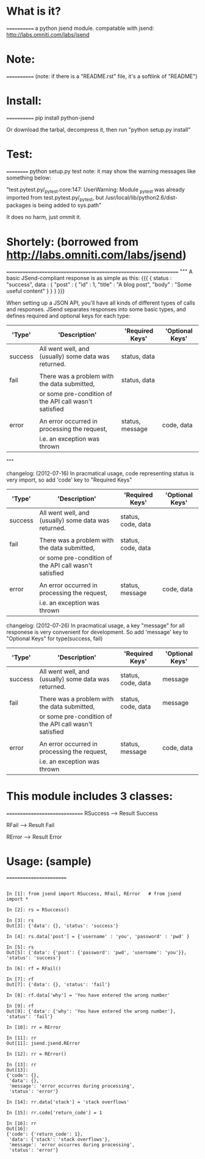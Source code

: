 *  What is it?
  ============
  a python jsend module.
  compatable with jsend: http://labs.omniti.com/labs/jsend


*  Note:
  ============
  (note: if there is a "README.rst" file, it's a softlink of "README")

*  Install:
  ============
  pip install python-jsend

  Or download the tarbal, decompress it, then run "python setup.py install"

*  Test:
  ==========
  python setup.py test
  note: it may show the warning messages like something below:

  "test.pytest.py/_pytest.core:147: UserWarning: Module _pytest was already imported from test.pytest.py/_pytest, but /usr/local/lib/python2.6/dist-packages is being added to sys.path"

  It does no harm, just ommit it.


*  Shortely: (borrowed from http://labs.omniti.com/labs/jsend)
  =================================================================
  """
  A basic JSend-compliant response is as simple as this:
  {{{
  {
      status : "success",
      data : {
          "post" : { "id" : 1, "title" : "A blog post", "body" : "Some useful content" }
       }
  }
  }}}

  When setting up a JSON API, you'll have all kinds of different types of calls and responses.  JSend separates responses into some basic types, and defines required and optional keys for each type:


  | 'Type'  | 'Description'                                          | 'Required Keys' | 'Optional Keys' |
  |---------+--------------------------------------------------------+-----------------+-----------------|
  | success | All went well, and (usually) some data was returned.   | status, data    |                 |
  |         |                                                        |                 |                 |
  | fail    | There was a problem with the data submitted,           | status, data    |                 |
  |         | or some pre-condition of the API call wasn't satisfied |                 |                 |
  |         |                                                        |                 |                 |
  | error   | An error occurred in processing the request,           | status, message | code, data      |
  |         | i.e. an exception was thrown                           |                 |                 |

  """


  changelog: (2012-07-16)
  In pracmatical usage, code representing status is very import, so add 'code' key to "Required Keys"


  | 'Type'  | 'Description'                                          | 'Required Keys'    | 'Optional Keys' |
  |---------+--------------------------------------------------------+--------------------+-----------------|
  | success | All went well, and (usually) some data was returned.   | status, code, data |                 |
  |         |                                                        |                    |                 |
  | fail    | There was a problem with the data submitted,           | status, code, data |                 |
  |         | or some pre-condition of the API call wasn't satisfied |                    |                 |
  |         |                                                        |                    |                 |
  | error   | An error occurred in processing the request,           | status, message    | code, data      |
  |         | i.e. an exception was thrown                           |                    |                 |


  changelog: (2012-07-26)
  In pracmatical usage, a key "message" for all responese is very convenient for development.
  So add 'message' key to "Optional Keys" for type(success, fail)


  | 'Type'  | 'Description'                                          | 'Required Keys'    | 'Optional Keys' |
  |---------+--------------------------------------------------------+--------------------+-----------------|
  | success | All went well, and (usually) some data was returned.   | status, code, data | message         |
  |         |                                                        |                    |                 |
  | fail    | There was a problem with the data submitted,           | status, code, data | message         |
  |         | or some pre-condition of the API call wasn't satisfied |                    |                 |
  |         |                                                        |                    |                 |
  | error   | An error occurred in processing the request,           | status, message    | code, data      |
  |         | i.e. an exception was thrown                           |                    |                 |




*  This module includes 3 classes:
  ==============================
  RSuccess --> Result Success

  RFail    --> Result Fail

  RError   --> Result Error


*  Usage: (sample)
  ========================
#+BEGIN_SRC ipython

  In [1]: from jsend import RSuccess, RFail, RError   # from jsend import *

  In [2]: rs = RSuccess()

  In [3]: rs
  Out[3]: {'data': {}, 'status': 'success'}

  In [4]: rs.data['post'] = {'username' : 'you', 'password' : 'pwd' }

  In [5]: rs
  Out[5]: {'data': {'post': {'password': 'pwd', 'username': 'you'}}, 'status': 'success'}

  In [6]: rf = RFail()

  In [7]: rf
  Out[7]: {'data': {}, 'status': 'fail'}

  In [8]: rf.data['why'] = 'You have entered the wrong number'

  In [9]: rf
  Out[9]: {'data': {'why': 'You have entered the wrong number'}, 'status': 'fail'}

  In [10]: rr = RError

  In [11]: rr
  Out[11]: jsend.jsend.RError

  In [12]: rr = RError()

  In [13]: rr
  Out[13]:
  {'code': {},
   'data': {},
   'message': 'error occurres during processing',
   'status': 'error'}

  In [14]: rr.data['stack'] = 'stack overflows'

  In [15]: rr.code['return_code'] = 1

  In [16]: rr
  Out[16]:
  {'code': {'return_code': 1},
   'data': {'stack': 'stack overflows'},
   'message': 'error occurres during processing',
   'status': 'error'}

#+END_SRC
